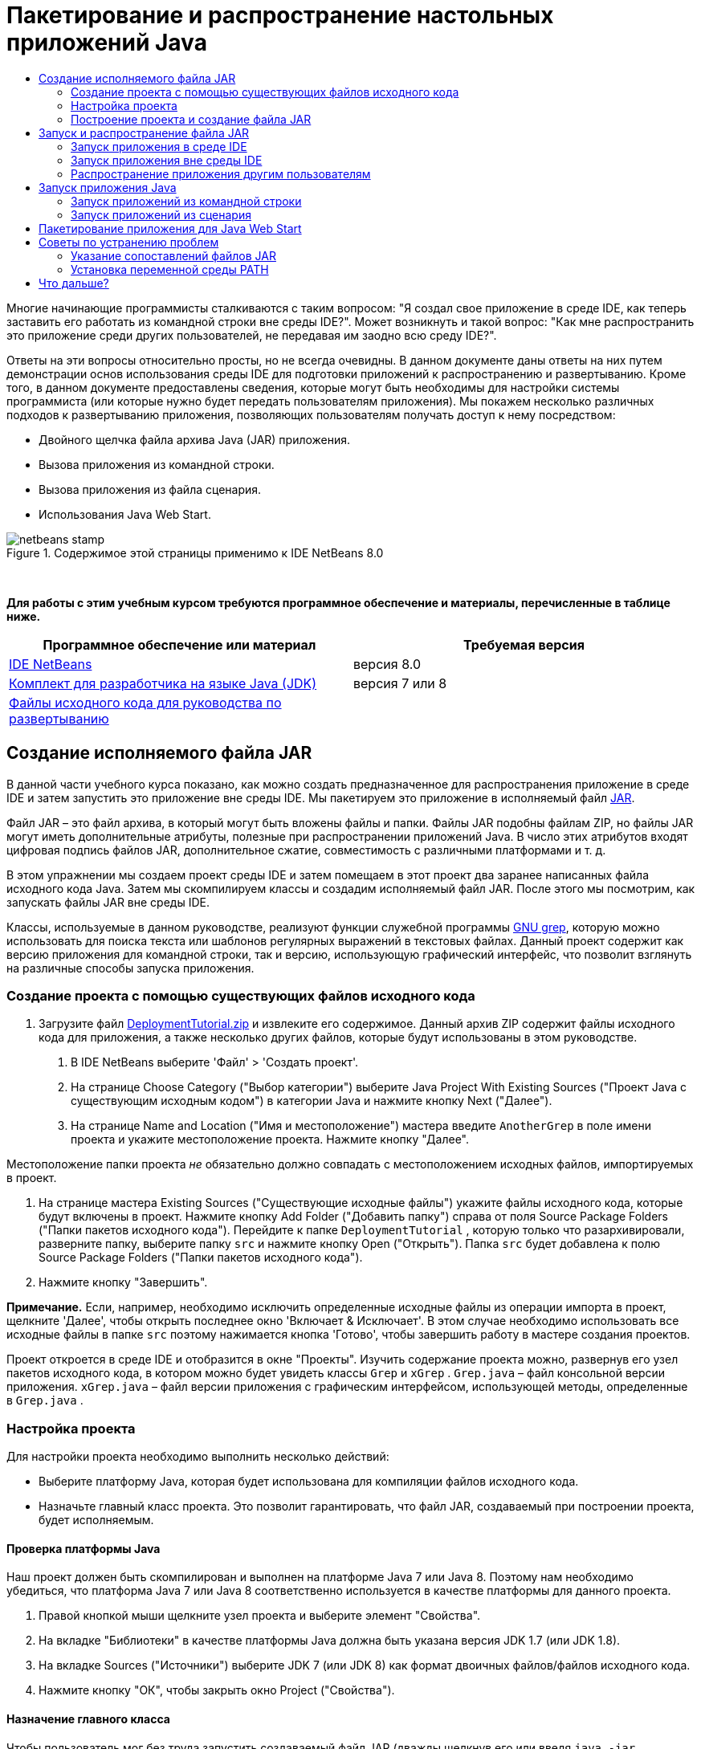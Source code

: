 // 
//     Licensed to the Apache Software Foundation (ASF) under one
//     or more contributor license agreements.  See the NOTICE file
//     distributed with this work for additional information
//     regarding copyright ownership.  The ASF licenses this file
//     to you under the Apache License, Version 2.0 (the
//     "License"); you may not use this file except in compliance
//     with the License.  You may obtain a copy of the License at
// 
//       http://www.apache.org/licenses/LICENSE-2.0
// 
//     Unless required by applicable law or agreed to in writing,
//     software distributed under the License is distributed on an
//     "AS IS" BASIS, WITHOUT WARRANTIES OR CONDITIONS OF ANY
//     KIND, either express or implied.  See the License for the
//     specific language governing permissions and limitations
//     under the License.
//

= Пакетирование и распространение настольных приложений Java
:jbake-type: tutorial
:jbake-tags: tutorials 
:jbake-status: published
:icons: font
:syntax: true
:source-highlighter: pygments
:toc: left
:toc-title:
:description: Пакетирование и распространение настольных приложений Java - Apache NetBeans
:keywords: Apache NetBeans, Tutorials, Пакетирование и распространение настольных приложений Java

Многие начинающие программисты сталкиваются с таким вопросом: "Я создал свое приложение в среде IDE, как теперь заставить его работать из командной строки вне среды IDE?". Может возникнуть и такой вопрос: "Как мне распространить это приложение среди других пользователей, не передавая им заодно всю среду IDE?".

Ответы на эти вопросы относительно просты, но не всегда очевидны. В данном документе даны ответы на них путем демонстрации основ использования среды IDE для подготовки приложений к распространению и развертыванию. Кроме того, в данном документе предоставлены сведения, которые могут быть необходимы для настройки системы программиста (или которые нужно будет передать пользователям приложения). Мы покажем несколько различных подходов к развертыванию приложения, позволяющих пользователям получать доступ к нему посредством:

* Двойного щелчка файла архива Java (JAR) приложения.
* Вызова приложения из командной строки.
* Вызова приложения из файла сценария.
* Использования Java Web Start.


image::images/netbeans-stamp.png[title="Содержимое этой страницы применимо к IDE NetBeans 8.0"]


 

*Для работы с этим учебным курсом требуются программное обеспечение и материалы, перечисленные в таблице ниже.*

|===
|Программное обеспечение или материал |Требуемая версия 

|link:https://netbeans.org/downloads/index.html[+IDE NetBeans+] |версия 8.0 

|link:http://www.oracle.com/technetwork/java/javase/downloads/index.html[+Комплект для разработчика на языке Java (JDK)+] |

версия 7 или 8

 

|link:https://netbeans.org/projects/samples/downloads/download/Samples%252FJava%252FDeploymentTutorial.zip[+Файлы исходного кода для руководства по развертыванию+] |

 

 
|===



== Создание исполняемого файла JAR

В данной части учебного курса показано, как можно создать предназначенное для распространения приложение в среде IDE и затем запустить это приложение вне среды IDE. Мы пакетируем это приложение в исполняемый файл link:http://download.oracle.com/javase/tutorial/deployment/jar/run.html[+JAR+].

Файл JAR – это файл архива, в который могут быть вложены файлы и папки. Файлы JAR подобны файлам ZIP, но файлы JAR могут иметь дополнительные атрибуты, полезные при распространении приложений Java. В число этих атрибутов входят цифровая подпись файлов JAR, дополнительное сжатие, совместимость с различными платформами и т. д.

В этом упражнении мы создаем проект среды IDE и затем помещаем в этот проект два заранее написанных файла исходного кода Java. Затем мы скомпилируем классы и создадим исполняемый файл JAR. После этого мы посмотрим, как запускать файлы JAR вне среды IDE.

Классы, используемые в данном руководстве, реализуют функции служебной программы link:http://www.gnu.org/software/grep/[+GNU grep+], которую можно использовать для поиска текста или шаблонов регулярных выражений в текстовых файлах. Данный проект содержит как версию приложения для командной строки, так и версию, использующую графический интерфейс, что позволит взглянуть на различные способы запуска приложения.


=== Создание проекта с помощью существующих файлов исходного кода

1. Загрузите файл link:https://netbeans.org/projects/samples/downloads/download/Samples%252FJava%252FDeploymentTutorial.zip[+DeploymentTutorial.zip+] и извлеките его содержимое. 
Данный архив ZIP содержит файлы исходного кода для приложения, а также несколько других файлов, которые будут использованы в этом руководстве.



. В IDE NetBeans выберите 'Файл' > 'Создать проект'.



. На странице Choose Category ("Выбор категории") выберите Java Project With Existing Sources ("Проект Java с существующим исходным кодом") в категории Java и нажмите кнопку Next ("Далее").


. На странице Name and Location ("Имя и местоположение") мастера введите  ``AnotherGrep``  в поле имени проекта и укажите местоположение проекта. 
Нажмите кнопку "Далее".

Местоположение папки проекта _не_ обязательно должно совпадать с местоположением исходных файлов, импортируемых в проект.



. На странице мастера Existing Sources ("Существующие исходные файлы") укажите файлы исходного кода, которые будут включены в проект. 
Нажмите кнопку Add Folder ("Добавить папку") справа от поля Source Package Folders ("Папки пакетов исходного кода"). Перейдите к папке  ``DeploymentTutorial`` , которую только что разархивировали, разверните папку, выберите папку  ``src``  и нажмите кнопку Open ("Открыть"). Папка  ``src``  будет добавлена к полю Source Package Folders ("Папки пакетов исходного кода").


. Нажмите кнопку "Завершить".

*Примечание.* Если, например, необходимо исключить определенные исходные файлы из операции импорта в проект, щелкните 'Далее', чтобы открыть последнее окно 'Включает &amp; Исключает'. В этом случае необходимо использовать все исходные файлы в папке  ``src``  поэтому нажимается кнопка 'Готово', чтобы завершить работу в мастере создания проектов.

Проект откроется в среде IDE и отобразится в окне "Проекты". Изучить содержание проекта можно, развернув его узел пакетов исходного кода, в котором можно будет увидеть классы  ``Grep``  и  ``xGrep`` .  ``Grep.java``  – файл консольной версии приложения.  ``xGrep.java``  – файл версии приложения с графическим интерфейсом, использующей методы, определенные в  ``Grep.java`` .


=== Настройка проекта

Для настройки проекта необходимо выполнить несколько действий:

* Выберите платформу Java, которая будет использована для компиляции файлов исходного кода.
* Назначьте главный класс проекта. Это позволит гарантировать, что файл JAR, создаваемый при построении проекта, будет исполняемым.


==== Проверка платформы Java

Наш проект должен быть скомпилирован и выполнен на платформе Java 7 или Java 8. Поэтому нам необходимо убедиться, что платформа Java 7 или Java 8 соответственно используется в качестве платформы для данного проекта.

1. Правой кнопкой мыши щелкните узел проекта и выберите элемент "Свойства".
2. На вкладке "Библиотеки" в качестве платформы Java должна быть указана версия JDK 1.7 (или JDK 1.8).
3. На вкладке Sources ("Источники") выберите JDK 7 (или JDK 8) как формат двоичных файлов/файлов исходного кода.
4. Нажмите кнопку "OК", чтобы закрыть окно Project ("Свойства").


==== Назначение главного класса

Чтобы пользователь мог без труда запустить создаваемый файл JAR (дважды щелкнув его или введя  ``java -jar AnotherGrep.jar``  в командной строке), необходимо указать главный класс внутри файла манифеста _manifest_ в архиве JAR. (Файл манифеста является стандартной частью архива JAR, содержащей информацию о файле JAR, которая будет полезна для средства запуска  ``java``  при запуске приложения.) Главный класс служит точкой входа, из которой средство запуска  ``java``  запускает приложение.

При сборке проекта среда IDE создает файл JAR и включает в него манифест. При назначении главного класса проекта мы убеждаемся, что главный класс указан в манифесте.

Для назначения главного класса проекта выполните следующие действия:

1. Правой кнопкой мыши щелкните узел проекта и выберите элемент "Свойства".
2. Выберите категорию Выполнение и введите  ``anothergrep.xGrep``  в поле 'Основной класс'.
3. Нажмите кнопку "ОК" для закрытия диалогового окна "Свойства проекта".

При сборке проекта ниже в этом руководстве будет создан манифест, включающий в себя следующую запись:


[source,java]
----

Main-Class: anothergrep.xGrep
----


=== Построение проекта и создание файла JAR

Теперь, когда файлы исходного кода готовы и параметры проекта настроены, пора выполнить сборку проекта.

Сборка проекта

* Выберите "Выполнение" > "Собрать проект" (AnotherGrep).
В качестве альтернативы щелкните правой кнопкой мыши узел проекта в окне 'Проекты' и выберите 'Сборка'.

При сборке проекта происходит следующее.

* К папке проекта (далее именуемой "папка _PROJECT_HOME_") добавляются папки  ``build``  и  ``dist`` .
* Все исходные файлы компилируются в файлы  ``.class`` , которые помещаются в папку  ``_PROJECT_HOME_/build`` .
* В папке  ``_PROJECT_HOME_/dist``  создается архив JAR, содержащий проект.
* Если для проекта указаны какие-либо библиотеки (кроме JDK), в папке  ``dist``  создается папка  ``lib`` . Библиотеки копируются в папку  ``dist/lib`` .
* Файл манифеста manifest в архиве JAR обновляется за счет включения записей, указывающих главный класс и все библиотеки, которые находятся в пути классов проекта.

*Примечание.* Содержимое Manifest можно просмотреть в окне 'Файлы' IDE. После построения проекта переключитесь на окно Files ("Файлы") и перейдите к  ``dist/AnotherGrep.jar`` . Разверните узел файла JAR, разверните папку  ``META-INF``  и дважды щелкните  ``MANIFEST.MF`` , чтобы отобразить Manifest в редакторе исходного кода.


[source,java]
----

Main-Class: anothergrep.xGrep
----

(Дополнительные сведения о файлах манифеста приведены в link:http://java.sun.com/docs/books/tutorial/deployment/jar/manifestindex.html[+этом разделе+] в учебном курсе по Java).


== Запуск и распространение файла JAR


=== Запуск приложения в среде IDE

При разработке приложений в среде IDE их обычно следует протестировать и обновить перед распространением. Для тестирования приложения, над которым вы работаете, нужно просто запустить его из среды IDE.

Для запуска проекта  ``AnotherGrep``  в IDE, щелкните правой кнопкой мыши узел проекта в окне 'Проекты' и выберите 'Выполнить'.

Должно открыться окно xGrep. Можно нажать кнопку Browse ("Обзор") для выбора файла, в котором следует выполнить поиск текстового шаблона. В поле Search Pattern ("Шаблон поиска") введите шаблон в виде текста или регулярного выражения, совпадения с которым следует искать, и нажмите кнопку Search ("Поиск"). Все совпадения появятся в области Output ("Выходные данные") окна xGrep.

Сведения о регулярных выражениях, которые можно использовать в приложении, доступны link:http://www.gnu.org/software/grep/manual/html_node/Regular-Expressions.html#Regular-Expressions[+здесь+] и во многих других местах.


=== Запуск приложения вне среды IDE

По завершении работы над приложением и перед его распространением желательно убедиться, что оно также будет работать вне среды IDE.

Запустить приложение вне среды IDE можно выполнив следующие действия:

* В диспетчере файлов системы (например, в окне "Мой компьютер" на системах Windows XР) перейдите к  ``_PROJECT_HOME_/dist``  и дважды щелкните файл  ``AnotherGrep.jar`` .

Если окно xGrep открылось, приложение запущено успешно.

Если окно xGrep не открывается, то, скорее всего, отсутствует сопоставление между файлами JAR и средой выполнения Java. См. <<troubleshooting,Устранение проблем с сопоставлениями файлов JAR>> ниже.


=== Распространение приложения другим пользователям

Теперь, когда подтверждено, что приложение работает вне среды IDE, можно перейти к его распространению.

* Отправьте файл JAR приложения всем, кто будет использовать приложение. Пользователи приложения смогут запускать его, дважды щелкнув файл JAR. Если у них это не получится, покажите им информацию в разделе <<troubleshooting,Устранение проблем с сопоставлениями файлов JAR>>, приведенную.

*Примечание.* Если работа приложения зависит от дополнительных библиотек, помимо включенных в JDK, необходимо включить их в распространение (не относится к этому примеру). Относительные пути к этим библиотекам добавляются в запись  ``classpath``  файла манифеста JAR при разработке приложения в среде IDE. Если эти дополнительные библиотеки не будут найдены по указанному пути класса (т.е. относительному пути) при запуске, приложение не запустится. 
Создайте архив ZIP, содержащий файл JAR и библиотеку, после чего отправьте этот файл ZIP пользователям. Проинструктируйте пользователей распаковать этот архив ZIP так, чтобы файл JAR и файлы JAR библиотек были в одной папке. Запустите файл JAR приложения.


== Запуск приложения Java

Цель этого упражнения состоит в демонстрации некоторых из способов запуска приложения из командной строки.

В данном упражнении показано, как можно запустить приложение Java следующими двумя способами:

* Выполнение команды  ``java``  из командной строки.
* Использование сценария для вызова класса в файле JAR.


=== Запуск приложений из командной строки

Приложение можно запустить из командной строки, используя команду  ``java`` . Если нужно выполнить исполняемый файл JAR, используйте параметр  ``-jar``  команды.

Например, для запуска приложения AnotherGrep надо выполнить следующие действия:

1. Открыть окно терминала. На системах Microsoft Windows это делается путем нажатия кнопки "Пуск" и выбора "Выполнить...", ввода  ``cmd``  в поле "Открыть:" и нажатия кнопки "OК".
2. Перейдите в каталог  ``_PROJECT_HOME_/dist``  (используя команду  ``cd`` ).
3. Введите следующую строку для запуска главного класса приложения:

[source,java]
----

java -jar AnotherGrep.jar
----

Если эти инструкции выполнены, а приложение не запускается, вероятно, следует выполнить одно из следующих действий:

* Включить полный путь к двоичному файлу  ``java``  в третий этап данной процедуры. Например, необходимо будет ввести путь наподобие следующего, в зависимости от расположения файла JDK или JRE:

[source,java]
----

C:\Program Files\Java\jdk1.7.0_51\bin\java -jar AnotherGrep.jar
----
* Добавить двоичные файлы Java к переменной среды PATH, чтобы отпала необходимость указывать путь к двоичному файлу  ``java``  из командной строки. См. <<path,Установка переменной среды PATH>>


=== Запуск приложений из сценария

Если приложение, которое необходимо распространить, является консольным приложением, может оказаться, что его удобнее запускать из сценария, особенно если для запуска приложения требуются длинные и сложные аргументы. В этом разделе мы используем консольную версию Grep, в которой необходимо передать аргументы (шаблон поиска и список файлов) файлу JAR, вызываемому в нашем сценарии. Для сокращения объема, вводимого в командную строку, мы используем простой сценарий, подходящий для запуска тестового приложения.

В первую очередь необходимо изменить главный класс в приложении на консольную версию класса и построить файл JAR заново:

1. В окне 'Проекты' в IDE щелкните правой кнопкой мыши узел проекта ( ``AnotherGrep`` ) и выберите 'Свойства'.
2. Выберите узел Run ("Запуск") и измените свойство Main Class ("Главный класс") на  ``anothergrep.Grep``  (с  ``anothergrep.xGrep`` ). Нажмите кнопку "ОК", чтобы закрыть окно Project Properties ("Свойства проекта").
3. Снова щелкните правой кнопкой мыши узел проекта и выберите Clean and Build Project ("Очистка и сборка проекта").

По завершении этих действий файл JAR будет собран заново, а атрибут  ``Main-Class``  в манифесте файла JAR будет указывать на  ``anothergrep.Grep`` .


==== Сценарий link:http://www.gnu.org/software/bash/bash.html[+bash+] – для компьютеров под управлением UNIX и Linux

В папке, куда было извлечено содержимое файла link:https://netbeans.org/projects/samples/downloads/download/Samples%252FJava%252FDeploymentTutorial.zip[+DeploymentTutorial.zip+], можно найти сценарий bash с именем  ``grep.sh`` . Давайте посмотрим на него:


[source,java]
----

#!/bin/bash
                    java -jar dist/AnotherGrep.jar $@
----

Первая строка указывает, какой интерпретатор команд следует использовать для интерпретации этого сценария. Вторая исполняет файл JAR, созданный средой IDE в папке  ``_PROJECT_HOME_/dist`` .  ``$@``  просто копирует все переданные сценарию аргументы, заключая каждый в кавычки.

Данный сценарий подразумевает, что двоичные файлы Java являются частью переменной среды PATH. Если данный сценарий не работает на вашем компьютере, см. <<path,Установка переменной среды PATH>>.

Дополнительные сведения о написании сценариев для интерпретатора bash можно найти link:http://www.gnu.org/software/bash/manual/bashref.html[+здесь+].


==== Сценарий .bat для компьютеров Windows

На компьютерах Microsoft Windows пакетным файлам можно одновременно передавать не более девяти аргументов. При наличии более девяти аргументов файл JAR будет необходимо исполнить несколько раз.

Сценарий для этого может выглядеть следующим образом:


[source,java]
----

                @echo off
                set jarpath="dist/AnotherGrep.jar"
                set pattern="%1"
                shift
                :loop
                  if "%1" == "" goto :allprocessed
                  set files=%1 %2 %3 %4 %5 %6 %7 %8 %9
                  java -jar %jarpath% %pattern% %files%
                  for %%i in (0 1 2 3 4 5 6 7 8) do shift
                goto :loop

                :allprocessed
                    
----

Данный сценарий можно найти под названием  ``grep.bat``  в папке, куда было извлечено содержимое архива link:https://netbeans.org/projects/samples/downloads/download/Samples%252FJava%252FDeploymentTutorial.zip[+DeploymentTutorial.zip+], если необходимо увидеть его в действии.

Девять аргументов представлены внутри пакетного файла как  ``%<ARG_NUMBER>`` , где  ``<ARG_NUMBER>``  должен иметь значение в пределах  ``<0-9>`` .  ``%0``  зарезервировано для имени сценария.

Можно увидеть, что за раз (в одном цикле) программе передаются только девять аргументов. Оператор  ``for``  просто смещает аргументы на девять, чтобы подготовить их к следующему циклу. Цикл завершается по обнаружении пустого аргумента файла оператором  ``if``  (это указывает на отсутствие новых файлов для обработки).

Дополнительные сведения о пакетных сценариях можно найти на link:http://www.microsoft.com/resources/documentation/windows/xp/all/proddocs/en-us/batch.mspx[+этой странице+].


== Пакетирование приложения для Java Web Start

Java Web Start представляет собой технологию, используемую для запуска приложений Java из веб-браузера одним щелчком мыши. Подробные сведения об упаковке приложений для развертывания с помощью Java Web Start см. в разделе link:../../73/java/javase-jws.html[+Включение Java Web Start в IDE NetBeans+]. Здесь мы приводим только краткое описание действий, необходимых, чтобы сделать приложение развертываемым с помощью Java Web Start.

1. Щелкните правой кнопкой мыши узел проекта в окне Projects ("Проекты") и выберите Properties ("Свойства").
2. На вкладке Web Start окна Project Properties ("Свойства проекта") установите флажок Enable Web Start ("Активировать Web Start").
3. Выберите Local Execution ("Локальное исполнение") из раскрывающегося списка Codebase ("Кодовая база"), поскольку мы будем тестировать только локальное исполнение.
4. Нажмите кнопку 'Настроить', чтобы подписать приложение, указав сведения в диалоговом окне 'Подписание'.

*Примечание.* Начиная с обновления Java SE 7 Update 21, выпущенного в апреле 2013 г., рекомендуется использование подписанных доверенных сертификатов для всех Java-аплетов и приложений Web Start Для получения дополнительной информации см. link:http://www.oracle.com/technetwork/java/javase/tech/java-code-signing-1915323.html[+Апплеты Java и Web Start - подпись кода+].



. Сохраните все прочие параметры по умолчанию и нажмите кнопку "OК".


. Щелкните правой кнопкой мыши узел проекта и выберите Clean and Build Project ("Очистка и сборка проекта"). 
Данная команда среды IDE удалит все ранее скомпилированные файлы и результаты сборок, скомпилирует приложение заново и соберет проект с новыми параметрами.


. Вне среды IDE откройте папку  ``_PROJECT_HOME_/dist`` , после чего откройте файл  ``launch.html``  в своем браузере.
Появится тестовая страница HTML с кнопкой Launch ("Запуск").


. Нажмите кнопку Launch, чтобы открыть приложение. 
Можно будет увидеть, что Java загружена и приложение запускается.

*Примечание.* Некоторые браузеры сначала перенаправляют пользователей на страницу загрузок Java.


== Советы по устранению проблем


=== Указание сопоставлений файлов JAR

На большинстве компьютеров исполняемый файл JAR можно исполнить, просто дважды щелкнув его. Если при двойном щелчке файла JAR ничего не происходит, это может быть вызвано одной из двух следующих причин:

* Тип файлов JAR не сопоставлен со средой выполнения Java (JRE) на этом компьютере.

Если тип файлов JAR сопоставлен с JRE, значок, представляющий этот файл, должен включать логотип Java.

* Тип файлов JAR сопоставлен JRE, но параметр  ``-jar``  не входит в команду, передаваемую JRE при двойном щелчке значка.

*Примечание.* Иногда связи файлов JAR переключаются установленным ПО, например, программным обеспечением для обработки файлов в формате zip.

Способ, которым тип файлов JAR можно привязать к средству запуска  ``java`` , зависит от операционной системы.

*Примечание.* Убедитесь, что на вашем компьютере установлена одна из версий JRE. Следует использовать версию 1.4.2 или более поздние. Приложения Java нельзя запускать на компьютерах, где не установлена платформа Java. (В случае установки комплекта для разработчика на языке Java (JDK) с ним устанавливается и JRE. Однако если программа распространяется не только среди программистов, у пользователей может не быть JRE или JDK.)

* На Windows XP установленную версию Java можно проверить выбрав "Пуск" > "Панель управления" > ("Установка и удаление программ") (там должна быть указана, например, Java(TM) 7 Update 51).
* В Windows Vista или 7 установленную версию Java можно проверить, выбрав "Пуск > Панель управления > Программы и компоненты" (там должно отображаться название версии, например Java(TM) 7 Update 51).

Если на компьютере отсутствует платформа Java, JRE можно загрузить с link:http://www.oracle.com/technetwork/java/javase/downloads/index.html[+сайта загрузок Java SE+].

Если же она уже имеется на компьютере, но сопоставление файлов не работает, выполните действия для добавления связи файла JAR в Microsoft Windows:

1. Выберите "Пуск" > "Панель управления".
2. (Применимо только к Windows Vista). Щелкните 'Панель управления' > 'Программы'.
3. В Windows XP дважды щелкните 'Свойства папки' и выберите вкладку 'Типы файлов'.
Для Windows Vista или 7 щелкните 'Программы по умолчанию' и выберите 'Связать тип файла или протокол с программой'.


. В списке "Зарегистрированные типы файлов" выберите файл JAR.


. (В Windows XP в разделе "Сведения" диалогового окна щелкните "Изменить программу").


. В диалоговом окне "Выбор программы" выберите Java Platform SE Binary.


. Нажмите кнопку "OК" для выхода из диалогового окна "Выбор программы".


. Нажмите кнопку 'Закрыть', чтобы закрыть диалоговое окно 'Свойства папки' (в Windows XP) или диалогового окна связывания типа файла или протокола с конкретными программами (в Windows 7).

*Примечание.* Если файлы JAR files связаны с Java Platform SE Binary в системе, но двойной щелчок все равно не запускает файл JAR, может потребовать указание параметра  ``-jar``  в связи файлов.

Чтобы указать параметр  ``-jar``  в сопоставлении файла на Microsoft Windows XP, выполните следующие действия.

1. Выберите "Пуск" > "Панель управления".
2. В Windows XP дважды щелкните 'Свойства папки' и выберите вкладку 'Типы файлов'.
3. В списке "Зарегистрированные типы файлов" выберите файл JAR.
4. В разделе "Сведения" диалогового окна щелкните "Дополнительно".
5. В диалоговом окне "Изменение свойств типа файлов" щелкните "Изменить...".
6. В текстовом поле "Приложение, исполняющее действие" добавьте следующую строку в конце пути к JRE:

[source,java]
----

 -jar "%1" %*
----
После этого поле должно содержать текст, подобный следующему:

[source,java]
----

"C:\Program Files\Java\jre1.7.0_51\bin\javaw.exe" -jar "%1" %*
----


. Нажмите кнопку "OК" для выхода из диалогового окна "Изменение действия для типа".


. Нажмите кнопку "OК" для выхода из диалогового окна "Изменение свойств типа файлов".


. Нажмите кнопку "Закрыть" для выхода из диалогового окна "Свойства папки".

*Примечание.* Начиная с Windows Vista расширенные связи файлов можно настроить с помощью RegEdit. Дополнительные сведения см. в статье link:http://technet.microsoft.com/en-us/magazine/ee914604.aspx[+Что произошло с диалоговым окном типов файлов?+].

Для систем UNIX и Linux процедура изменения сопоставлений файлов зависит от того, какая рабочая среда (вроде GNOME или KDE) используется. Загляните в параметры своей рабочей среды или ознакомьтесь с документацией по рабочей среде.


=== Установка переменной среды PATH

Если на компьютере невозможно запустить класс Java или файл JAR без указания на местоположение JDK или JRE, возможно, следует изменить значение переменной среды  ``PATH``  системы.

При работе в системе Microsoft Windows процедура установки переменной PATH зависит от используемой версии Windows.

Ниже приведены этапы установки переменной  ``PATH``  на системе Windows XP:

1. Выберите "Пуск" > "Панель управления" и дважды щелкните "Система".
2. В диалоговом окне "Свойства системы" выберите вкладку "Дополнительно".
3. Щелкните вкладку "Переменные среды".
4. В списке переменных среды пользователя выберите  ``PATH``  и нажмите кнопку "Изменить".
5. Добавьте местоположение JRE к концу списка путей. Местоположения в списке разделены точками с запятой (;). 
Например, если JRE установлен в каталог `C:\Program Files\Java\jdk1.6.0_51`, в конец переменной PATH необходимо добавить следующее:

[source,java]
----

C:\Program Files\Java\jdk1.7.0_51\bin
----


. Нажмите кнопку "OК" для выхода из диалогового окна "Переменные среды", затем нажмите кнопку "ОК" для выхода из диалогового окна "Свойства системы".

При работе в операционной системе UNIX или Linux способ изменения переменной среды PATH зависит от используемой программы интерпретатора команд. Ознакомьтесь с документацией по интерпретатору команд для получения дополнительных сведений.

link:/about/contact_form.html?to=3&subject=Feedback:%20Packaging%20and%20Distributing%20Java%20Desktop%20Applications[+Отправить отзыв по этому учебному курсу+]



== Что дальше?

Дополнительные сведения о работе с IDE NetBeans см. на странице link:https://netbeans.org/kb[+Поддержка и документация+] веб-сайта NetBeans.

Дополнительные сведения о разработке приложений Java в среде IDE, включая управление путем к классам, доступны в документе link:javase-intro.html[+Разработка базовых приложений Java+].

Сведения о функциях сборки в IDE NetBeans см. в разделе link:http://www.oracle.com/pls/topic/lookup?ctx=nb8000&id=NBDAG510[+Сборка проектов Java+] документа _Разработка приложений в IDE NetBeans_.

